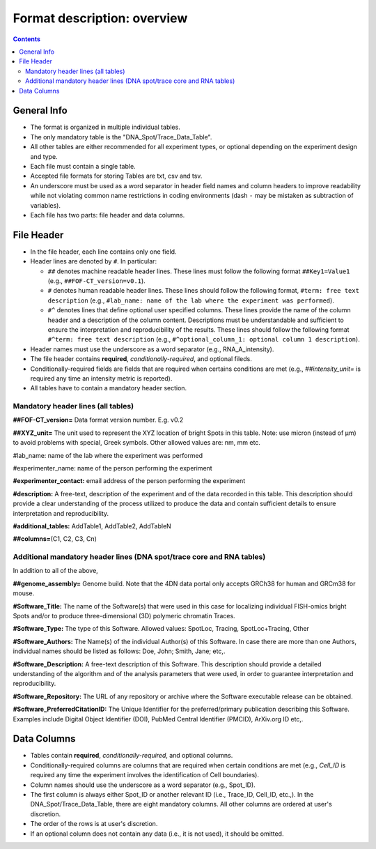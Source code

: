 Format description: overview
============================

.. contents::

General Info
------------

- The format is organized in multiple individual tables.
- The only mandatory table is the "DNA_Spot/Trace_Data_Table".
- All other tables are either recommended for all experiment types, or optional
  depending on the experiment design and type.
- Each file must contain a single table.
- Accepted file formats for storing Tables are txt, csv and tsv.
- An underscore must be used as a word separator in header field
  names and column headers to improve readability while not violating
  common name restrictions in coding environments (dash ``-`` may be
  mistaken as subtraction of variables).
- Each file has two parts: file header and data columns.

File Header
-----------

- In the file header, each line contains only one field.
- Header lines are denoted by ``#``. In particular:

  - ``##`` denotes machine readable header lines. These lines must follow the
    following format ``##Key1=Value1`` (e.g., ``##FOF-CT_version=v0.1``).
  - ``#`` denotes human readable header lines. These lines should follow the
    following format, ``#term: free text description`` (e.g.,
    ``#lab_name: name of the lab where the experiment was performed``).
  - ``#^`` denotes lines that define optional user specified columns.
    These lines provide the name of the column header and a description of the
    column content. Descriptions must be understandable and sufficient to ensure
    the interpretation and reproducibility of the results. These lines should
    follow the following format ``#^term: free text description`` (e.g.,
    ``#^optional_column_1: optional column 1 description``).

- Header names must use the underscore as a word separator (e.g., RNA_A_intensity).
- The file header contains **required**, *conditionally-required*, and optional
  fileds.
- Conditionally-required fields are fields that are required when certains
  conditions are met (e.g., *##intensity_unit=* is required any time an
  intensity metric is reported).
- All tables have to contain a mandatory header section.

Mandatory header lines (all tables)
^^^^^^^^^^^^^^^^^^^^^^^^^^^^^^^^^^^

**##FOF-CT_version=** Data format version number. E.g. v0.2

**##XYZ_unit=** ​​The unit used to represent the XYZ location of bright
Spots in this table. Note: use micron (instead of µm) to avoid problems
with special, Greek symbols. Other allowed values are: nm, mm etc.

#lab_name: name of the lab where the experiment was performed

#experimenter_name: name of the person performing the experiment

**#experimenter_contact:** email address of the person performing the
experiment

**#description:** A free-text, description of the experiment and of the
data recorded in this table. This description should provide a clear
understanding of the process utilized to produce the data and contain
sufficient details to ensure interpretation and reproducibility.

**#additional_tables:** AddTable1, AddTable2, AddTableN

**##columns=**\ (C1, C2, C3, Cn)

Additional mandatory header lines (DNA spot/trace core and RNA tables)
^^^^^^^^^^^^^^^^^^^^^^^^^^^^^^^^^^^^^^^^^^^^^^^^^^^^^^^^^^^^^^^^^^^^^^

In addition to all of the above,

**##genome_assembly=** Genome build. Note that the 4DN data portal only
accepts GRCh38 for human and GRCm38 for mouse.

**#Software_Title:** The name of the Software(s) that were used in this
case for localizing individual FISH-omics bright Spots and/or to produce
three-dimensional (3D) polymeric chromatin Traces.

**#Software_Type:** The type of this Software. Allowed values: SpotLoc,
Tracing, SpotLoc+Tracing, Other

**#Software_Authors:** The Name(s) of the individual Author(s) of this
Software. In case there are more than one Authors, individual names
should be listed as follows: Doe, John; Smith, Jane; etc,.

**#Software_Description:** A free-text description of this Software.
This description should provide a detailed understanding of the
algorithm and of the analysis parameters that were used, in order to
guarantee interpretation and reproducibility.

**#Software_Repository:** The URL of any repository or archive where the
Software executable release can be obtained.

**#Software_PreferredCitationID:** The Unique Identifier for the
preferred/primary publication describing this Software. Examples include
Digital Object Identifier (DOI), PubMed Central Identifier (PMCID),
ArXiv.org ID etc,.

Data Columns
------------

- Tables contain **required**, *conditionally-required*, and optional columns.
- Conditionally-required columns are columns that are required when certain
  conditions are met (e.g., *Cell_ID* is required any time the experiment
  involves the identification of Cell boundaries).
- Column names should use the underscore as a word separator (e.g., Spot_ID).
- The first column is always either Spot_ID or another relevant ID (i.e.,
  Trace_ID, Cell_ID, etc.,). In the DNA_Spot/Trace_Data_Table, there are eight
  mandatory columns. All other columns are ordered at user's discretion.
- The order of the rows is at user's discretion.
- If an optional column does not contain any data (i.e., it is not used), it
  should be omitted.
